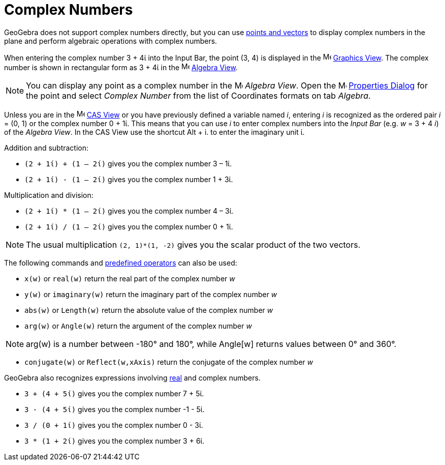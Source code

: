 = Complex Numbers
:page-en: Complex_Numbers
ifdef::env-github[:imagesdir: /en/modules/ROOT/assets/images]

GeoGebra does not support complex numbers directly, but you can use xref:/Points_and_Vectors.adoc[points and vectors] to display complex numbers in the plane and perform algebraic operations with complex numbers.

[EXAMPLE]
====

When entering the complex number 3 + 4ί into the Input Bar, the point (3, 4) is displayed in the
image:16px-Menu_view_graphics.svg.png[Menu view graphics.svg,width=16,height=16] xref:/Graphics_View.adoc[Graphics
View]. The complex number is shown in rectangular form as 3 + 4ί in the image:16px-Menu_view_algebra.svg.png[Menu view
algebra.svg,width=16,height=16] xref:/Algebra_View.adoc[Algebra View].

====

[NOTE]
====

You can display any point as a complex number in the image:16px-Menu_view_algebra.svg.png[Menu view
algebra.svg,width=16,height=16] _Algebra View_. Open the
image:16px-Menu-options.svg.png[Menu-options.svg,width=16,height=16] xref:/Properties_Dialog.adoc[Properties Dialog] for
the point and select _Complex Number_ from the list of Coordinates formats on tab _Algebra_.

====

Unless you are in the image:16px-Menu_view_cas.svg.png[Menu view
cas.svg,width=16,height=16] xref:/CAS_View.adoc[CAS View] or you have previously defined a variable named _i_, entering _i_ is recognized
as the ordered pair _i_ = (0, 1) or the complex number 0 + 1ί. This means that you can use _i_ to enter complex numbers into the _Input Bar_ (e.g. _w_ = 3 + 4 _i_) of the _Algebra View_.
In the CAS View use the shortcut [.kcode]#Alt# + [.kcode]#i#. to enter the imaginary unit ί.


[EXAMPLE]
====
Addition and subtraction:

* `++(2 + 1ί) + (1 – 2ί)++` gives you the complex number 3 – 1ί.
* `++(2 + 1ί) - (1 – 2ί)++` gives you the complex number 1 + 3ί.

====

[EXAMPLE]
====

Multiplication and division:

* `++(2 + 1ί) * (1 – 2ί)++` gives you the complex number 4 – 3ί.
* `++(2 + 1ί) / (1 – 2ί)++` gives you the complex number 0 + 1ί.

====

[NOTE]
====

The usual multiplication `++(2, 1)*(1, -2)++` gives you the scalar product of the two vectors.

====

The following commands and xref:/Predefined_Functions_and_Operators.adoc[predefined operators] can also be used:

* `++x(w)++` or `++real(w)++` return the real part of the complex number _w_
* `++y(w)++` or `++imaginary(w)++` return the imaginary part of the complex number _w_
* `++abs(w)++` or `++Length(w)++` return the absolute value of the complex number _w_
* `++arg(w)++` or `++Angle(w)++` return the argument of the complex number _w_

[NOTE]
====

arg(w) is a number between -180° and 180°, while Angle[w] returns values between 0° and 360°.

====

* `++conjugate(w)++` or `++Reflect(w,xAxis)++` return the conjugate of the complex number _w_

GeoGebra also recognizes expressions involving xref:/Numbers_and_Angles.adoc[real] and complex numbers.

[EXAMPLE]
====

* `++3 + (4 + 5ί)++` gives you the complex number 7 + 5ί.
* `++3 - (4 + 5ί)++` gives you the complex number -1 - 5ί.
* `++3 / (0 + 1ί)++` gives you the complex number 0 - 3ί.
* `++3 * (1 + 2ί)++` gives you the complex number 3 + 6ί.

====
